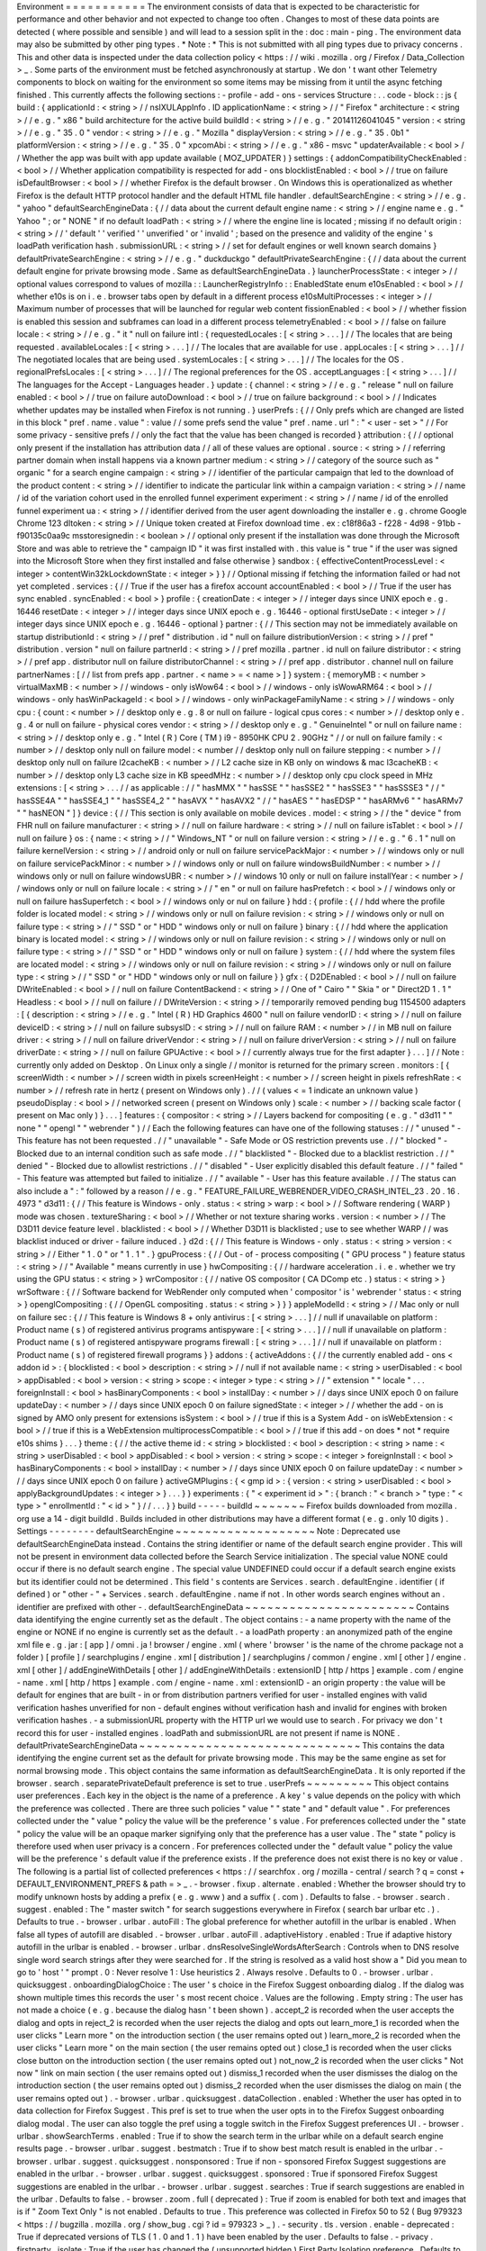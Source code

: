 Environment
=
=
=
=
=
=
=
=
=
=
=
The
environment
consists
of
data
that
is
expected
to
be
characteristic
for
performance
and
other
behavior
and
not
expected
to
change
too
often
.
Changes
to
most
of
these
data
points
are
detected
(
where
possible
and
sensible
)
and
will
lead
to
a
session
split
in
the
:
doc
:
main
-
ping
.
The
environment
data
may
also
be
submitted
by
other
ping
types
.
*
Note
:
*
This
is
not
submitted
with
all
ping
types
due
to
privacy
concerns
.
This
and
other
data
is
inspected
under
the
data
collection
policy
<
https
:
/
/
wiki
.
mozilla
.
org
/
Firefox
/
Data_Collection
>
_
.
Some
parts
of
the
environment
must
be
fetched
asynchronously
at
startup
.
We
don
'
t
want
other
Telemetry
components
to
block
on
waiting
for
the
environment
so
some
items
may
be
missing
from
it
until
the
async
fetching
finished
.
This
currently
affects
the
following
sections
:
-
profile
-
add
-
ons
-
services
Structure
:
.
.
code
-
block
:
:
js
{
build
:
{
applicationId
:
<
string
>
/
/
nsIXULAppInfo
.
ID
applicationName
:
<
string
>
/
/
"
Firefox
"
architecture
:
<
string
>
/
/
e
.
g
.
"
x86
"
build
architecture
for
the
active
build
buildId
:
<
string
>
/
/
e
.
g
.
"
20141126041045
"
version
:
<
string
>
/
/
e
.
g
.
"
35
.
0
"
vendor
:
<
string
>
/
/
e
.
g
.
"
Mozilla
"
displayVersion
:
<
string
>
/
/
e
.
g
.
"
35
.
0b1
"
platformVersion
:
<
string
>
/
/
e
.
g
.
"
35
.
0
"
xpcomAbi
:
<
string
>
/
/
e
.
g
.
"
x86
-
msvc
"
updaterAvailable
:
<
bool
>
/
/
Whether
the
app
was
built
with
app
update
available
(
MOZ_UPDATER
)
}
settings
:
{
addonCompatibilityCheckEnabled
:
<
bool
>
/
/
Whether
application
compatibility
is
respected
for
add
-
ons
blocklistEnabled
:
<
bool
>
/
/
true
on
failure
isDefaultBrowser
:
<
bool
>
/
/
whether
Firefox
is
the
default
browser
.
On
Windows
this
is
operationalized
as
whether
Firefox
is
the
default
HTTP
protocol
handler
and
the
default
HTML
file
handler
.
defaultSearchEngine
:
<
string
>
/
/
e
.
g
.
"
yahoo
"
defaultSearchEngineData
:
{
/
/
data
about
the
current
default
engine
name
:
<
string
>
/
/
engine
name
e
.
g
.
"
Yahoo
"
;
or
"
NONE
"
if
no
default
loadPath
:
<
string
>
/
/
where
the
engine
line
is
located
;
missing
if
no
default
origin
:
<
string
>
/
/
'
default
'
'
verified
'
'
unverified
'
or
'
invalid
'
;
based
on
the
presence
and
validity
of
the
engine
'
s
loadPath
verification
hash
.
submissionURL
:
<
string
>
/
/
set
for
default
engines
or
well
known
search
domains
}
defaultPrivateSearchEngine
:
<
string
>
/
/
e
.
g
.
"
duckduckgo
"
defaultPrivateSearchEngine
:
{
/
/
data
about
the
current
default
engine
for
private
browsing
mode
.
Same
as
defaultSearchEngineData
.
}
launcherProcessState
:
<
integer
>
/
/
optional
values
correspond
to
values
of
mozilla
:
:
LauncherRegistryInfo
:
:
EnabledState
enum
e10sEnabled
:
<
bool
>
/
/
whether
e10s
is
on
i
.
e
.
browser
tabs
open
by
default
in
a
different
process
e10sMultiProcesses
:
<
integer
>
/
/
Maximum
number
of
processes
that
will
be
launched
for
regular
web
content
fissionEnabled
:
<
bool
>
/
/
whether
fission
is
enabled
this
session
and
subframes
can
load
in
a
different
process
telemetryEnabled
:
<
bool
>
/
/
false
on
failure
locale
:
<
string
>
/
/
e
.
g
.
"
it
"
null
on
failure
intl
:
{
requestedLocales
:
[
<
string
>
.
.
.
]
/
/
The
locales
that
are
being
requested
.
availableLocales
:
[
<
string
>
.
.
.
]
/
/
The
locales
that
are
available
for
use
.
appLocales
:
[
<
string
>
.
.
.
]
/
/
The
negotiated
locales
that
are
being
used
.
systemLocales
:
[
<
string
>
.
.
.
]
/
/
The
locales
for
the
OS
.
regionalPrefsLocales
:
[
<
string
>
.
.
.
]
/
/
The
regional
preferences
for
the
OS
.
acceptLanguages
:
[
<
string
>
.
.
.
]
/
/
The
languages
for
the
Accept
-
Languages
header
.
}
update
:
{
channel
:
<
string
>
/
/
e
.
g
.
"
release
"
null
on
failure
enabled
:
<
bool
>
/
/
true
on
failure
autoDownload
:
<
bool
>
/
/
true
on
failure
background
:
<
bool
>
/
/
Indicates
whether
updates
may
be
installed
when
Firefox
is
not
running
.
}
userPrefs
:
{
/
/
Only
prefs
which
are
changed
are
listed
in
this
block
"
pref
.
name
.
value
"
:
value
/
/
some
prefs
send
the
value
"
pref
.
name
.
url
"
:
"
<
user
-
set
>
"
/
/
For
some
privacy
-
sensitive
prefs
/
/
only
the
fact
that
the
value
has
been
changed
is
recorded
}
attribution
:
{
/
/
optional
only
present
if
the
installation
has
attribution
data
/
/
all
of
these
values
are
optional
.
source
:
<
string
>
/
/
referring
partner
domain
when
install
happens
via
a
known
partner
medium
:
<
string
>
/
/
category
of
the
source
such
as
"
organic
"
for
a
search
engine
campaign
:
<
string
>
/
/
identifier
of
the
particular
campaign
that
led
to
the
download
of
the
product
content
:
<
string
>
/
/
identifier
to
indicate
the
particular
link
within
a
campaign
variation
:
<
string
>
/
/
name
/
id
of
the
variation
cohort
used
in
the
enrolled
funnel
experiment
experiment
:
<
string
>
/
/
name
/
id
of
the
enrolled
funnel
experiment
ua
:
<
string
>
/
/
identifier
derived
from
the
user
agent
downloading
the
installer
e
.
g
.
chrome
Google
Chrome
123
dltoken
:
<
string
>
/
/
Unique
token
created
at
Firefox
download
time
.
ex
:
c18f86a3
-
f228
-
4d98
-
91bb
-
f90135c0aa9c
msstoresignedin
:
<
boolean
>
/
/
optional
only
present
if
the
installation
was
done
through
the
Microsoft
Store
and
was
able
to
retrieve
the
"
campaign
ID
"
it
was
first
installed
with
.
this
value
is
"
true
"
if
the
user
was
signed
into
the
Microsoft
Store
when
they
first
installed
and
false
otherwise
}
sandbox
:
{
effectiveContentProcessLevel
:
<
integer
>
contentWin32kLockdownState
:
<
integer
>
}
}
/
/
Optional
missing
if
fetching
the
information
failed
or
had
not
yet
completed
.
services
:
{
/
/
True
if
the
user
has
a
firefox
account
accountEnabled
:
<
bool
>
/
/
True
if
the
user
has
sync
enabled
.
syncEnabled
:
<
bool
>
}
profile
:
{
creationDate
:
<
integer
>
/
/
integer
days
since
UNIX
epoch
e
.
g
.
16446
resetDate
:
<
integer
>
/
/
integer
days
since
UNIX
epoch
e
.
g
.
16446
-
optional
firstUseDate
:
<
integer
>
/
/
integer
days
since
UNIX
epoch
e
.
g
.
16446
-
optional
}
partner
:
{
/
/
This
section
may
not
be
immediately
available
on
startup
distributionId
:
<
string
>
/
/
pref
"
distribution
.
id
"
null
on
failure
distributionVersion
:
<
string
>
/
/
pref
"
distribution
.
version
"
null
on
failure
partnerId
:
<
string
>
/
/
pref
mozilla
.
partner
.
id
null
on
failure
distributor
:
<
string
>
/
/
pref
app
.
distributor
null
on
failure
distributorChannel
:
<
string
>
/
/
pref
app
.
distributor
.
channel
null
on
failure
partnerNames
:
[
/
/
list
from
prefs
app
.
partner
.
<
name
>
=
<
name
>
]
}
system
:
{
memoryMB
:
<
number
>
virtualMaxMB
:
<
number
>
/
/
windows
-
only
isWow64
:
<
bool
>
/
/
windows
-
only
isWowARM64
:
<
bool
>
/
/
windows
-
only
hasWinPackageId
:
<
bool
>
/
/
windows
-
only
winPackageFamilyName
:
<
string
>
/
/
windows
-
only
cpu
:
{
count
:
<
number
>
/
/
desktop
only
e
.
g
.
8
or
null
on
failure
-
logical
cpus
cores
:
<
number
>
/
/
desktop
only
e
.
g
.
4
or
null
on
failure
-
physical
cores
vendor
:
<
string
>
/
/
desktop
only
e
.
g
.
"
GenuineIntel
"
or
null
on
failure
name
:
<
string
>
/
/
desktop
only
e
.
g
.
"
Intel
(
R
)
Core
(
TM
)
i9
-
8950HK
CPU
2
.
90GHz
"
/
/
or
null
on
failure
family
:
<
number
>
/
/
desktop
only
null
on
failure
model
:
<
number
/
/
desktop
only
null
on
failure
stepping
:
<
number
>
/
/
desktop
only
null
on
failure
l2cacheKB
:
<
number
>
/
/
L2
cache
size
in
KB
only
on
windows
&
mac
l3cacheKB
:
<
number
>
/
/
desktop
only
L3
cache
size
in
KB
speedMHz
:
<
number
>
/
/
desktop
only
cpu
clock
speed
in
MHz
extensions
:
[
<
string
>
.
.
.
/
/
as
applicable
:
/
/
"
hasMMX
"
"
hasSSE
"
"
hasSSE2
"
"
hasSSE3
"
"
hasSSSE3
"
/
/
"
hasSSE4A
"
"
hasSSE4_1
"
"
hasSSE4_2
"
"
hasAVX
"
"
hasAVX2
"
/
/
"
hasAES
"
"
hasEDSP
"
"
hasARMv6
"
"
hasARMv7
"
"
hasNEON
"
]
}
device
:
{
/
/
This
section
is
only
available
on
mobile
devices
.
model
:
<
string
>
/
/
the
"
device
"
from
FHR
null
on
failure
manufacturer
:
<
string
>
/
/
null
on
failure
hardware
:
<
string
>
/
/
null
on
failure
isTablet
:
<
bool
>
/
/
null
on
failure
}
os
:
{
name
:
<
string
>
/
/
"
Windows_NT
"
or
null
on
failure
version
:
<
string
>
/
/
e
.
g
.
"
6
.
1
"
null
on
failure
kernelVersion
:
<
string
>
/
/
android
only
or
null
on
failure
servicePackMajor
:
<
number
>
/
/
windows
only
or
null
on
failure
servicePackMinor
:
<
number
>
/
/
windows
only
or
null
on
failure
windowsBuildNumber
:
<
number
>
/
/
windows
only
or
null
on
failure
windowsUBR
:
<
number
>
/
/
windows
10
only
or
null
on
failure
installYear
:
<
number
>
/
/
windows
only
or
null
on
failure
locale
:
<
string
>
/
/
"
en
"
or
null
on
failure
hasPrefetch
:
<
bool
>
/
/
windows
only
or
null
on
failure
hasSuperfetch
:
<
bool
>
/
/
windows
only
or
nul
on
failure
}
hdd
:
{
profile
:
{
/
/
hdd
where
the
profile
folder
is
located
model
:
<
string
>
/
/
windows
only
or
null
on
failure
revision
:
<
string
>
/
/
windows
only
or
null
on
failure
type
:
<
string
>
/
/
"
SSD
"
or
"
HDD
"
windows
only
or
null
on
failure
}
binary
:
{
/
/
hdd
where
the
application
binary
is
located
model
:
<
string
>
/
/
windows
only
or
null
on
failure
revision
:
<
string
>
/
/
windows
only
or
null
on
failure
type
:
<
string
>
/
/
"
SSD
"
or
"
HDD
"
windows
only
or
null
on
failure
}
system
:
{
/
/
hdd
where
the
system
files
are
located
model
:
<
string
>
/
/
windows
only
or
null
on
failure
revision
:
<
string
>
/
/
windows
only
or
null
on
failure
type
:
<
string
>
/
/
"
SSD
"
or
"
HDD
"
windows
only
or
null
on
failure
}
}
gfx
:
{
D2DEnabled
:
<
bool
>
/
/
null
on
failure
DWriteEnabled
:
<
bool
>
/
/
null
on
failure
ContentBackend
:
<
string
>
/
/
One
of
"
Cairo
"
"
Skia
"
or
"
Direct2D
1
.
1
"
Headless
:
<
bool
>
/
/
null
on
failure
/
/
DWriteVersion
:
<
string
>
/
/
temporarily
removed
pending
bug
1154500
adapters
:
[
{
description
:
<
string
>
/
/
e
.
g
.
"
Intel
(
R
)
HD
Graphics
4600
"
null
on
failure
vendorID
:
<
string
>
/
/
null
on
failure
deviceID
:
<
string
>
/
/
null
on
failure
subsysID
:
<
string
>
/
/
null
on
failure
RAM
:
<
number
>
/
/
in
MB
null
on
failure
driver
:
<
string
>
/
/
null
on
failure
driverVendor
:
<
string
>
/
/
null
on
failure
driverVersion
:
<
string
>
/
/
null
on
failure
driverDate
:
<
string
>
/
/
null
on
failure
GPUActive
:
<
bool
>
/
/
currently
always
true
for
the
first
adapter
}
.
.
.
]
/
/
Note
:
currently
only
added
on
Desktop
.
On
Linux
only
a
single
/
/
monitor
is
returned
for
the
primary
screen
.
monitors
:
[
{
screenWidth
:
<
number
>
/
/
screen
width
in
pixels
screenHeight
:
<
number
>
/
/
screen
height
in
pixels
refreshRate
:
<
number
>
/
/
refresh
rate
in
hertz
(
present
on
Windows
only
)
.
/
/
(
values
<
=
1
indicate
an
unknown
value
)
pseudoDisplay
:
<
bool
>
/
/
networked
screen
(
present
on
Windows
only
)
scale
:
<
number
>
/
/
backing
scale
factor
(
present
on
Mac
only
)
}
.
.
.
]
features
:
{
compositor
:
<
string
>
/
/
Layers
backend
for
compositing
(
e
.
g
.
"
d3d11
"
"
none
"
"
opengl
"
"
webrender
"
)
/
/
Each
the
following
features
can
have
one
of
the
following
statuses
:
/
/
"
unused
"
-
This
feature
has
not
been
requested
.
/
/
"
unavailable
"
-
Safe
Mode
or
OS
restriction
prevents
use
.
/
/
"
blocked
"
-
Blocked
due
to
an
internal
condition
such
as
safe
mode
.
/
/
"
blacklisted
"
-
Blocked
due
to
a
blacklist
restriction
.
/
/
"
denied
"
-
Blocked
due
to
allowlist
restrictions
.
/
/
"
disabled
"
-
User
explicitly
disabled
this
default
feature
.
/
/
"
failed
"
-
This
feature
was
attempted
but
failed
to
initialize
.
/
/
"
available
"
-
User
has
this
feature
available
.
/
/
The
status
can
also
include
a
"
:
"
followed
by
a
reason
/
/
e
.
g
.
"
FEATURE_FAILURE_WEBRENDER_VIDEO_CRASH_INTEL_23
.
20
.
16
.
4973
"
d3d11
:
{
/
/
This
feature
is
Windows
-
only
.
status
:
<
string
>
warp
:
<
bool
>
/
/
Software
rendering
(
WARP
)
mode
was
chosen
.
textureSharing
:
<
bool
>
/
/
Whether
or
not
texture
sharing
works
.
version
:
<
number
>
/
/
The
D3D11
device
feature
level
.
blacklisted
:
<
bool
>
/
/
Whether
D3D11
is
blacklisted
;
use
to
see
whether
WARP
/
/
was
blacklist
induced
or
driver
-
failure
induced
.
}
d2d
:
{
/
/
This
feature
is
Windows
-
only
.
status
:
<
string
>
version
:
<
string
>
/
/
Either
"
1
.
0
"
or
"
1
.
1
"
.
}
gpuProcess
:
{
/
/
Out
-
of
-
process
compositing
(
"
GPU
process
"
)
feature
status
:
<
string
>
/
/
"
Available
"
means
currently
in
use
}
hwCompositing
:
{
/
/
hardware
acceleration
.
i
.
e
.
whether
we
try
using
the
GPU
status
:
<
string
>
}
wrCompositor
:
{
/
/
native
OS
compositor
(
CA
DComp
etc
.
)
status
:
<
string
>
}
wrSoftware
:
{
/
/
Software
backend
for
WebRender
only
computed
when
'
compositor
'
is
'
webrender
'
status
:
<
string
>
}
openglCompositing
:
{
/
/
OpenGL
compositing
.
status
:
<
string
>
}
}
}
appleModelId
:
<
string
>
/
/
Mac
only
or
null
on
failure
sec
:
{
/
/
This
feature
is
Windows
8
+
only
antivirus
:
[
<
string
>
.
.
.
]
/
/
null
if
unavailable
on
platform
:
Product
name
(
s
)
of
registered
antivirus
programs
antispyware
:
[
<
string
>
.
.
.
]
/
/
null
if
unavailable
on
platform
:
Product
name
(
s
)
of
registered
antispyware
programs
firewall
:
[
<
string
>
.
.
.
]
/
/
null
if
unavailable
on
platform
:
Product
name
(
s
)
of
registered
firewall
programs
}
}
addons
:
{
activeAddons
:
{
/
/
the
currently
enabled
add
-
ons
<
addon
id
>
:
{
blocklisted
:
<
bool
>
description
:
<
string
>
/
/
null
if
not
available
name
:
<
string
>
userDisabled
:
<
bool
>
appDisabled
:
<
bool
>
version
:
<
string
>
scope
:
<
integer
>
type
:
<
string
>
/
/
"
extension
"
"
locale
"
.
.
.
foreignInstall
:
<
bool
>
hasBinaryComponents
:
<
bool
>
installDay
:
<
number
>
/
/
days
since
UNIX
epoch
0
on
failure
updateDay
:
<
number
>
/
/
days
since
UNIX
epoch
0
on
failure
signedState
:
<
integer
>
/
/
whether
the
add
-
on
is
signed
by
AMO
only
present
for
extensions
isSystem
:
<
bool
>
/
/
true
if
this
is
a
System
Add
-
on
isWebExtension
:
<
bool
>
/
/
true
if
this
is
a
WebExtension
multiprocessCompatible
:
<
bool
>
/
/
true
if
this
add
-
on
does
*
not
*
require
e10s
shims
}
.
.
.
}
theme
:
{
/
/
the
active
theme
id
:
<
string
>
blocklisted
:
<
bool
>
description
:
<
string
>
name
:
<
string
>
userDisabled
:
<
bool
>
appDisabled
:
<
bool
>
version
:
<
string
>
scope
:
<
integer
>
foreignInstall
:
<
bool
>
hasBinaryComponents
:
<
bool
>
installDay
:
<
number
>
/
/
days
since
UNIX
epoch
0
on
failure
updateDay
:
<
number
>
/
/
days
since
UNIX
epoch
0
on
failure
}
activeGMPlugins
:
{
<
gmp
id
>
:
{
version
:
<
string
>
userDisabled
:
<
bool
>
applyBackgroundUpdates
:
<
integer
>
}
.
.
.
}
}
experiments
:
{
"
<
experiment
id
>
"
:
{
branch
:
"
<
branch
>
"
type
:
"
<
type
>
"
enrollmentId
:
"
<
id
>
"
}
/
/
.
.
.
}
}
build
-
-
-
-
-
buildId
~
~
~
~
~
~
~
Firefox
builds
downloaded
from
mozilla
.
org
use
a
14
-
digit
buildId
.
Builds
included
in
other
distributions
may
have
a
different
format
(
e
.
g
.
only
10
digits
)
.
Settings
-
-
-
-
-
-
-
-
defaultSearchEngine
~
~
~
~
~
~
~
~
~
~
~
~
~
~
~
~
~
~
~
Note
:
Deprecated
use
defaultSearchEngineData
instead
.
Contains
the
string
identifier
or
name
of
the
default
search
engine
provider
.
This
will
not
be
present
in
environment
data
collected
before
the
Search
Service
initialization
.
The
special
value
NONE
could
occur
if
there
is
no
default
search
engine
.
The
special
value
UNDEFINED
could
occur
if
a
default
search
engine
exists
but
its
identifier
could
not
be
determined
.
This
field
'
s
contents
are
Services
.
search
.
defaultEngine
.
identifier
(
if
defined
)
or
"
other
-
"
+
Services
.
search
.
defaultEngine
.
name
if
not
.
In
other
words
search
engines
without
an
.
identifier
are
prefixed
with
other
-
.
defaultSearchEngineData
~
~
~
~
~
~
~
~
~
~
~
~
~
~
~
~
~
~
~
~
~
~
~
Contains
data
identifying
the
engine
currently
set
as
the
default
.
The
object
contains
:
-
a
name
property
with
the
name
of
the
engine
or
NONE
if
no
engine
is
currently
set
as
the
default
.
-
a
loadPath
property
:
an
anonymized
path
of
the
engine
xml
file
e
.
g
.
jar
:
[
app
]
/
omni
.
ja
!
browser
/
engine
.
xml
(
where
'
browser
'
is
the
name
of
the
chrome
package
not
a
folder
)
[
profile
]
/
searchplugins
/
engine
.
xml
[
distribution
]
/
searchplugins
/
common
/
engine
.
xml
[
other
]
/
engine
.
xml
[
other
]
/
addEngineWithDetails
[
other
]
/
addEngineWithDetails
:
extensionID
[
http
/
https
]
example
.
com
/
engine
-
name
.
xml
[
http
/
https
]
example
.
com
/
engine
-
name
.
xml
:
extensionID
-
an
origin
property
:
the
value
will
be
default
for
engines
that
are
built
-
in
or
from
distribution
partners
verified
for
user
-
installed
engines
with
valid
verification
hashes
unverified
for
non
-
default
engines
without
verification
hash
and
invalid
for
engines
with
broken
verification
hashes
.
-
a
submissionURL
property
with
the
HTTP
url
we
would
use
to
search
.
For
privacy
we
don
'
t
record
this
for
user
-
installed
engines
.
loadPath
and
submissionURL
are
not
present
if
name
is
NONE
.
defaultPrivateSearchEngineData
~
~
~
~
~
~
~
~
~
~
~
~
~
~
~
~
~
~
~
~
~
~
~
~
~
~
~
~
~
~
This
contains
the
data
identifying
the
engine
current
set
as
the
default
for
private
browsing
mode
.
This
may
be
the
same
engine
as
set
for
normal
browsing
mode
.
This
object
contains
the
same
information
as
defaultSearchEngineData
.
It
is
only
reported
if
the
browser
.
search
.
separatePrivateDefault
preference
is
set
to
true
.
userPrefs
~
~
~
~
~
~
~
~
~
This
object
contains
user
preferences
.
Each
key
in
the
object
is
the
name
of
a
preference
.
A
key
'
s
value
depends
on
the
policy
with
which
the
preference
was
collected
.
There
are
three
such
policies
"
value
"
"
state
"
and
"
default
value
"
.
For
preferences
collected
under
the
"
value
"
policy
the
value
will
be
the
preference
'
s
value
.
For
preferences
collected
under
the
"
state
"
policy
the
value
will
be
an
opaque
marker
signifying
only
that
the
preference
has
a
user
value
.
The
"
state
"
policy
is
therefore
used
when
user
privacy
is
a
concern
.
For
preferences
collected
under
the
"
default
value
"
policy
the
value
will
be
the
preference
'
s
default
value
if
the
preference
exists
.
If
the
preference
does
not
exist
there
is
no
key
or
value
.
The
following
is
a
partial
list
of
collected
preferences
<
https
:
/
/
searchfox
.
org
/
mozilla
-
central
/
search
?
q
=
const
+
DEFAULT_ENVIRONMENT_PREFS
&
path
=
>
_
.
-
browser
.
fixup
.
alternate
.
enabled
:
Whether
the
browser
should
try
to
modify
unknown
hosts
by
adding
a
prefix
(
e
.
g
.
www
)
and
a
suffix
(
.
com
)
.
Defaults
to
false
.
-
browser
.
search
.
suggest
.
enabled
:
The
"
master
switch
"
for
search
suggestions
everywhere
in
Firefox
(
search
bar
urlbar
etc
.
)
.
Defaults
to
true
.
-
browser
.
urlbar
.
autoFill
:
The
global
preference
for
whether
autofill
in
the
urlbar
is
enabled
.
When
false
all
types
of
autofill
are
disabled
.
-
browser
.
urlbar
.
autoFill
.
adaptiveHistory
.
enabled
:
True
if
adaptive
history
autofill
in
the
urlbar
is
enabled
.
-
browser
.
urlbar
.
dnsResolveSingleWordsAfterSearch
:
Controls
when
to
DNS
resolve
single
word
search
strings
after
they
were
searched
for
.
If
the
string
is
resolved
as
a
valid
host
show
a
"
Did
you
mean
to
go
to
'
host
'
"
prompt
.
0
:
Never
resolve
1
:
Use
heuristics
2
.
Always
resolve
.
Defaults
to
0
.
-
browser
.
urlbar
.
quicksuggest
.
onboardingDialogChoice
:
The
user
'
s
choice
in
the
Firefox
Suggest
onboarding
dialog
.
If
the
dialog
was
shown
multiple
times
this
records
the
user
'
s
most
recent
choice
.
Values
are
the
following
.
Empty
string
:
The
user
has
not
made
a
choice
(
e
.
g
.
because
the
dialog
hasn
'
t
been
shown
)
.
accept_2
is
recorded
when
the
user
accepts
the
dialog
and
opts
in
reject_2
is
recorded
when
the
user
rejects
the
dialog
and
opts
out
learn_more_1
is
recorded
when
the
user
clicks
"
Learn
more
"
on
the
introduction
section
(
the
user
remains
opted
out
)
learn_more_2
is
recorded
when
the
user
clicks
"
Learn
more
"
on
the
main
section
(
the
user
remains
opted
out
)
close_1
is
recorded
when
the
user
clicks
close
button
on
the
introduction
section
(
the
user
remains
opted
out
)
not_now_2
is
recorded
when
the
user
clicks
"
Not
now
"
link
on
main
section
(
the
user
remains
opted
out
)
dismiss_1
recorded
when
the
user
dismisses
the
dialog
on
the
introduction
section
(
the
user
remains
opted
out
)
dismiss_2
recorded
when
the
user
dismisses
the
dialog
on
main
(
the
user
remains
opted
out
)
.
-
browser
.
urlbar
.
quicksuggest
.
dataCollection
.
enabled
:
Whether
the
user
has
opted
in
to
data
collection
for
Firefox
Suggest
.
This
pref
is
set
to
true
when
the
user
opts
in
to
the
Firefox
Suggest
onboarding
dialog
modal
.
The
user
can
also
toggle
the
pref
using
a
toggle
switch
in
the
Firefox
Suggest
preferences
UI
.
-
browser
.
urlbar
.
showSearchTerms
.
enabled
:
True
if
to
show
the
search
term
in
the
urlbar
while
on
a
default
search
engine
results
page
.
-
browser
.
urlbar
.
suggest
.
bestmatch
:
True
if
to
show
best
match
result
is
enabled
in
the
urlbar
.
-
browser
.
urlbar
.
suggest
.
quicksuggest
.
nonsponsored
:
True
if
non
-
sponsored
Firefox
Suggest
suggestions
are
enabled
in
the
urlbar
.
-
browser
.
urlbar
.
suggest
.
quicksuggest
.
sponsored
:
True
if
sponsored
Firefox
Suggest
suggestions
are
enabled
in
the
urlbar
.
-
browser
.
urlbar
.
suggest
.
searches
:
True
if
search
suggestions
are
enabled
in
the
urlbar
.
Defaults
to
false
.
-
browser
.
zoom
.
full
(
deprecated
)
:
True
if
zoom
is
enabled
for
both
text
and
images
that
is
if
"
Zoom
Text
Only
"
is
not
enabled
.
Defaults
to
true
.
This
preference
was
collected
in
Firefox
50
to
52
(
Bug
979323
<
https
:
/
/
bugzilla
.
mozilla
.
org
/
show_bug
.
cgi
?
id
=
979323
>
_
)
.
-
security
.
tls
.
version
.
enable
-
deprecated
:
True
if
deprecated
versions
of
TLS
(
1
.
0
and
1
.
1
)
have
been
enabled
by
the
user
.
Defaults
to
false
.
-
privacy
.
firstparty
.
isolate
:
True
if
the
user
has
changed
the
(
unsupported
hidden
)
First
Party
Isolation
preference
.
Defaults
to
false
.
-
privacy
.
resistFingerprinting
:
True
if
the
user
has
changed
the
(
unsupported
hidden
)
Resist
Fingerprinting
preference
.
Defaults
to
false
.
-
toolkit
.
telemetry
.
pioneerId
:
The
state
of
the
Pioneer
ID
.
If
set
then
user
is
enrolled
in
Pioneer
.
Note
that
this
does
*
not
*
collect
the
value
.
-
app
.
normandy
.
test
-
prefs
.
bool
:
Test
pref
that
will
help
troubleshoot
uneven
unenrollment
in
experiments
.
Defaults
to
false
.
-
app
.
normandy
.
test
-
prefs
.
integer
:
Test
pref
that
will
help
troubleshoot
uneven
unenrollment
in
experiments
.
Defaults
to
0
.
-
app
.
normandy
.
test
-
prefs
.
string
:
Test
pref
that
will
help
troubleshoot
uneven
unenrollment
in
experiments
.
Defaults
to
"
"
.
-
network
.
trr
.
mode
:
User
-
set
DNS
over
HTTPS
mode
.
Defaults
to
0
.
-
network
.
trr
.
strict_native_fallback
:
Whether
strict
fallback
mode
is
enabled
for
DoH
mode
2
.
Defaults
to
true
on
Nightly
false
elsewhere
.
-
extensions
.
InstallTriggerImpl
.
enabled
:
Whether
the
InstallTrigger
implementation
should
be
enabled
(
or
hidden
and
none
of
its
methods
available
)
.
-
extensions
.
InstallTrigger
.
enabled
:
Whether
the
InstallTrigger
implementation
should
be
enabled
(
or
completely
hidden
)
separate
from
InstallTriggerImpl
because
InstallTrigger
is
improperly
used
also
for
UA
detection
.
-
extensions
.
eventPages
.
enabled
:
Whether
non
-
persistent
background
pages
(
also
known
as
Event
pages
)
should
be
enabled
for
"
manifest_version
"
:
2
extensions
.
-
extensions
.
manifestV3
.
enabled
:
Whether
"
manifest_version
"
:
3
extensions
should
be
allowed
to
install
successfully
.
-
media
.
gmp
-
gmpopenh264
.
enabled
:
Whether
OpenH264
is
enabled
.
-
media
.
gmp
-
gmpopenh264
.
lastDownload
:
When
OpenH264
was
last
downloaded
as
seconds
since
Jan
1
1970
.
-
media
.
gmp
-
gmpopenh264
.
lastDownloadFailed
:
When
OpenH264
was
last
downloaded
unsuccessfully
as
seconds
since
Jan
1
1970
.
-
media
.
gmp
-
gmpopenh264
.
lastDownloadFailReason
:
The
exception
value
when
OpenH264
was
last
failed
to
downloaded
.
-
media
.
gmp
-
gmpopenh264
.
lastInstallFailed
:
When
OpenH264
installation
last
failed
as
seconds
since
Jan
1
1970
.
-
media
.
gmp
-
gmpopenh264
.
lastInstallStart
:
When
OpenH264
installation
was
last
started
as
seconds
since
Jan
1
1970
.
-
media
.
gmp
-
gmpopenh264
.
lastUpdate
:
When
OpenH264
was
last
updated
as
seconds
since
Jan
1
1970
.
-
media
.
gmp
-
gmpopenh264
.
visible
:
Whether
OpenH264
is
visible
.
-
media
.
gmp
-
manager
.
lastCheck
:
When
the
gmp
-
manager
last
checked
for
updates
as
seconds
since
Jan
1
1970
.
-
media
.
gmp
-
manager
.
lastEmptyCheck
:
When
the
gmp
-
manager
last
checked
for
updates
and
there
was
nothing
to
install
as
seconds
since
Jan
1
1970
.
-
nimbus
.
qa
.
pref
-
1
:
Used
to
monitor
the
results
of
pref
-
setting
test
experiments
.
-
nimbus
.
qa
.
pref
-
2
:
Used
to
monitor
the
results
of
pref
-
setting
test
experiments
.
-
signon
.
firefoxRelay
.
feature
:
User
choice
regarding
Firefox
Relay
integration
with
Firefox
Password
Manager
.
Can
be
one
of
undefined
"
available
"
"
offered
"
"
enabled
"
or
"
disabled
"
.
attribution
~
~
~
~
~
~
~
~
~
~
~
This
object
contains
the
attribution
data
for
the
product
installation
.
Attribution
data
is
used
to
link
installations
of
Firefox
with
the
source
that
the
user
arrived
at
the
Firefox
download
page
from
.
It
would
indicate
for
instance
when
a
user
executed
a
web
search
for
Firefox
and
arrived
at
the
download
page
from
there
directly
navigated
to
the
site
clicked
on
a
link
from
a
particular
social
media
campaign
etc
.
The
attribution
data
is
included
in
some
versions
of
the
default
Firefox
installer
for
Windows
(
the
"
stub
"
installer
)
and
stored
as
part
of
the
installation
.
All
platforms
other
than
Windows
and
also
Windows
installations
that
did
not
use
the
stub
installer
do
not
have
this
data
and
will
not
include
the
attribution
object
.
sandbox
~
~
~
~
~
~
~
This
object
contains
data
about
the
state
of
Firefox
'
s
sandbox
.
Specific
keys
are
:
-
effectiveContentProcessLevel
:
The
meanings
of
the
values
are
OS
dependent
.
Details
of
the
meanings
can
be
found
in
the
Firefox
prefs
file
<
https
:
/
/
hg
.
mozilla
.
org
/
mozilla
-
central
/
file
/
tip
/
browser
/
app
/
profile
/
firefox
.
js
>
_
.
The
value
here
is
the
effective
value
not
the
raw
value
some
platforms
enforce
a
minimum
sandbox
level
.
If
there
is
an
error
calculating
this
it
will
be
null
.
-
contentWin32kLockdownState
:
The
status
of
Win32k
Lockdown
for
Content
process
.
-
LockdownEnabled
=
1
-
After
Firefox
98
this
value
will
no
longer
appear
in
Telemetry
.
-
MissingWebRender
=
2
-
OperatingSystemNotSupported
=
3
-
PrefNotSet
=
4
-
After
Firefox
98
this
value
will
no
longer
appear
in
Telemetry
.
-
MissingRemoteWebGL
=
5
-
MissingNonNativeTheming
=
6
-
DisabledByEnvVar
=
7
-
MOZ_ENABLE_WIN32K
is
set
-
DisabledBySafeMode
=
8
-
DisabledByE10S
=
9
-
E10S
is
disabled
for
whatever
reason
-
DisabledByUserPref
=
10
-
The
user
manually
set
security
.
sandbox
.
content
.
win32k
-
disable
to
false
-
EnabledByUserPref
=
11
-
The
user
manually
set
security
.
sandbox
.
content
.
win32k
-
disable
to
true
-
DisabledByControlGroup
=
12
-
The
user
is
in
the
Control
Group
so
it
is
disabled
-
EnabledByTreatmentGroup
=
13
-
The
user
is
in
the
Treatment
Group
so
it
is
enabled
-
DisabledByDefault
=
14
-
The
default
value
of
the
pref
is
false
-
EnabledByDefault
=
15
-
The
default
value
of
the
pref
is
true
-
DecodersArentRemote
=
16
-
Some
decoder
is
not
remoted
to
RDD
Process
(
checks
PDMFactory
:
:
AllDecodersAreRemote
)
-
IncompatibleMitigationPolicy
=
17
-
Some
incompatible
Windows
Exploit
Mitigation
policies
are
enabled
profile
-
-
-
-
-
-
-
creationDate
~
~
~
~
~
~
~
~
~
~
~
~
The
assumed
creation
date
of
this
client
'
s
profile
.
It
'
s
read
from
a
file
-
stored
timestamp
from
the
client
'
s
profile
directory
.
.
.
note
:
:
If
the
timestamp
file
does
not
exist
all
files
in
the
profile
directory
are
scanned
.
The
oldest
creation
or
modification
date
of
the
scanned
files
is
then
taken
to
be
the
profile
creation
date
.
This
has
been
shown
to
sometimes
be
inaccurate
(
bug
1449739
<
https
:
/
/
bugzilla
.
mozilla
.
org
/
show_bug
.
cgi
?
id
=
1449739
>
_
)
.
resetDate
~
~
~
~
~
~
~
~
~
~
~
~
The
time
of
the
last
reset
time
for
the
profile
.
If
the
profile
has
never
been
reset
this
field
will
not
be
present
.
It
'
s
read
from
a
file
-
stored
timestamp
from
the
client
'
s
profile
directory
.
firstUseDate
~
~
~
~
~
~
~
~
~
~
~
~
The
time
of
the
first
use
of
profile
.
If
this
is
an
old
profile
where
we
can
'
t
determine
this
this
field
will
not
be
present
.
It
'
s
read
from
a
file
-
stored
timestamp
from
the
client
'
s
profile
directory
.
partner
-
-
-
-
-
-
-
If
the
user
is
using
a
partner
repack
this
contains
information
identifying
the
repack
being
used
otherwise
"
partnerNames
"
will
be
an
empty
array
and
other
entries
will
be
null
.
The
information
may
be
missing
when
the
profile
just
becomes
available
.
In
Firefox
for
desktop
the
information
along
with
other
customizations
defined
in
distribution
.
ini
are
processed
later
in
the
startup
phase
and
will
be
fully
applied
when
"
distribution
-
customization
-
complete
"
notification
is
sent
.
Distributions
are
most
reliably
identified
by
the
distributionId
field
.
Partner
information
can
be
found
in
the
partner
repacks
<
https
:
/
/
github
.
com
/
mozilla
-
partners
>
_
(
the
old
one
<
https
:
/
/
hg
.
mozilla
.
org
/
build
/
partner
-
repacks
/
>
_
is
deprecated
)
:
it
contains
one
private
repository
per
partner
.
Important
values
for
distributionId
include
:
-
"
MozillaOnline
"
for
the
Mozilla
China
repack
.
-
"
canonical
"
for
the
Ubuntu
Firefox
repack
<
http
:
/
/
bazaar
.
launchpad
.
net
/
~
mozillateam
/
firefox
/
firefox
.
trusty
/
view
/
head
:
/
debian
/
distribution
.
ini
>
_
.
-
"
yandex
"
for
the
Firefox
Build
by
Yandex
.
system
-
-
-
-
-
-
os
~
~
This
object
contains
operating
system
information
.
-
name
:
the
name
of
the
OS
.
-
version
:
a
string
representing
the
OS
version
.
-
kernelVersion
:
an
Android
only
string
representing
the
kernel
version
.
-
servicePackMajor
:
the
Windows
only
major
version
number
for
the
installed
service
pack
.
-
servicePackMinor
:
the
Windows
only
minor
version
number
for
the
installed
service
pack
.
-
windowsBuildNumber
:
the
Windows
build
number
.
-
windowsUBR
:
the
Windows
UBR
number
only
available
for
Windows
>
=
10
.
This
value
is
incremented
by
Windows
cumulative
updates
patches
.
-
installYear
:
the
Windows
only
integer
representing
the
year
the
OS
was
installed
.
-
locale
:
the
string
representing
the
OS
locale
.
-
hasPrefetch
:
the
Windows
-
only
boolean
representing
whether
or
not
the
OS
-
based
prefetch
application
start
-
up
optimization
is
set
to
use
the
default
settings
.
-
hasSuperfetch
:
the
Windows
-
only
boolean
representing
whether
or
not
the
OS
-
based
superfetch
application
start
-
up
optimization
service
is
running
and
using
the
default
settings
.
addons
-
-
-
-
-
-
activeAddons
~
~
~
~
~
~
~
~
~
~
~
~
Starting
from
Firefox
44
the
length
of
the
following
string
fields
:
name
description
and
version
is
limited
to
100
characters
.
The
same
limitation
applies
to
the
same
fields
in
theme
.
Some
of
the
fields
in
the
record
for
each
add
-
on
are
not
available
during
startup
.
The
fields
that
will
always
be
present
are
id
version
type
updateDate
scope
isSystem
isWebExtension
and
multiprocessCompatible
.
All
the
other
fields
documented
above
become
present
shortly
after
the
sessionstore
-
windows
-
restored
observer
topic
is
notified
.
activeGMPPlugins
~
~
~
~
~
~
~
~
~
~
~
~
~
~
~
~
Up
-
to
-
date
information
is
not
available
immediately
during
startup
.
The
field
will
be
populated
with
dummy
information
until
the
blocklist
is
loaded
.
At
the
latest
this
will
happen
just
after
the
sessionstore
-
windows
-
restored
observer
topic
is
notified
.
experiments
-
-
-
-
-
-
-
-
-
-
-
For
each
experiment
we
collect
the
-
id
(
Like
hotfix
-
reset
-
xpi
-
verification
-
timestamp
-
1548973
max
length
100
characters
)
-
branch
(
Like
control
max
length
100
characters
)
-
type
(
Optional
.
Like
normandy
-
exp
max
length
20
characters
)
-
enrollmentId
(
Optional
.
Like
5bae2134
-
e121
-
46c2
-
aa00
-
232f3f5855c5
max
length
40
characters
)
In
the
event
any
of
these
fields
are
truncated
a
warning
is
printed
to
the
console
Note
that
this
list
includes
other
types
of
deliveries
including
Normandy
rollouts
and
Nimbus
feature
defaults
.
Version
History
-
-
-
-
-
-
-
-
-
-
-
-
-
-
-
-
Firefox
88
:
-
Removed
addons
.
activePlugins
as
part
of
removing
NPAPI
plugin
support
.
(
bug
1682030
<
https
:
/
/
bugzilla
.
mozilla
.
org
/
show_bug
.
cgi
?
id
=
1682030
>
_
)
-
Firefox
70
:
-
Added
experiments
.
<
experiment
id
>
.
enrollmentId
.
(
bug
1555172
<
https
:
/
/
bugzilla
.
mozilla
.
org
/
show_bug
.
cgi
?
id
=
1555172
>
_
)
-
Firefox
67
:
-
Removed
persona
.
The
addons
.
activeAddons
list
should
be
used
instead
.
(
bug
1525511
<
https
:
/
/
bugzilla
.
mozilla
.
org
/
show_bug
.
cgi
?
id
=
1525511
>
_
)
-
Firefox
61
:
-
Removed
empty
addons
.
activeExperiment
(
bug
1452935
<
https
:
/
/
bugzilla
.
mozilla
.
org
/
show_bug
.
cgi
?
id
=
1452935
>
_
)
.
